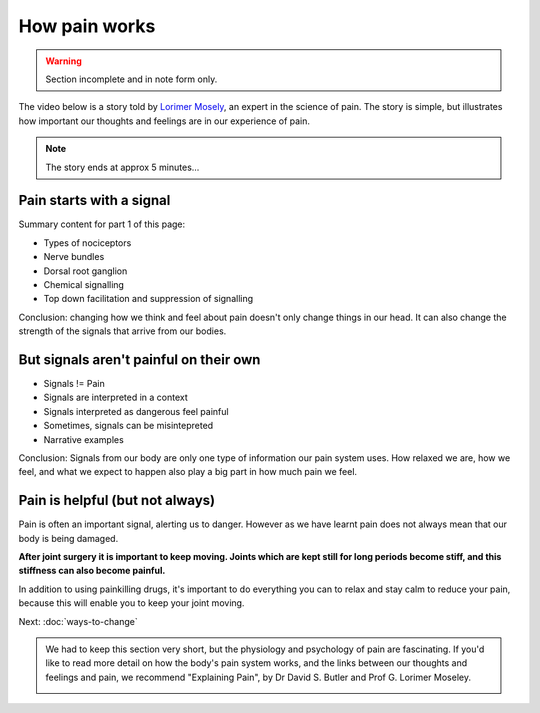 .. _howpainworks:


How pain works
===============================


.. warning:: 

	Section incomplete and in note form only.




The video below is a story told by `Lorimer Mosely <http://www.bodyinmind.org/who-are-we/>`_, an expert in the science of pain.  The story is simple, but illustrates how important our thoughts and feelings are in our experience of pain.



.. raw:: html

	<object width="640" height="385"><param name="movie" value="http://www.youtube.com/v/gwd-wLdIHjs&hl=en_US&start=31&autoplay=1&rel=0&end=317"></param><param name="allowscriptaccess" value="always"></param><embed src="http://www.youtube.com/v/gwd-wLdIHjs&hl=en_US&start=31&autoplay=1&rel=0&end=317" type="application/x-shockwave-flash" allowscriptaccess="always" width="640" height="385"></embed></object>



.. note:: The story ends at approx 5 minutes...










	

Pain starts with a signal
---------------------------------


Summary content for part 1 of this page:

- Types of nociceptors
- Nerve bundles
- Dorsal root ganglion
- Chemical signalling
- Top down facilitation and suppression of signalling


Conclusion: changing how we think and feel about pain doesn't only change things in our head. It can also change the strength of the signals that arrive from our bodies.




But signals aren't painful on their own
----------------------------------------------

- Signals != Pain
- Signals are interpreted in a context
- Signals interpreted as dangerous feel painful
- Sometimes, signals can be misintepreted
- Narrative examples

  

Conclusion: Signals from our body are only one type of information our pain system uses. How relaxed we are, how we feel, and what we expect to happen also play a big part in how much pain we feel.






Pain is helpful (but not always)
----------------------------------------------------

Pain is often an important signal, alerting us to danger. However as we have learnt pain does not always mean that our body is being damaged. 

**After joint surgery it is important to keep moving. Joints which are kept still for long periods become stiff, and this stiffness can also become painful.**

In addition to using painkilling drugs, it's important to do everything you can to relax and stay calm to reduce your pain, because this will enable you to keep your joint moving.













Next: :doc:`ways-to-change` 





.. container:: admonition
	
	We had to keep this section very short, but the physiology and psychology of pain are fascinating. If you'd like to read more detail on how the body's pain system works, and the links between our thoughts and feelings and pain, we recommend "Explaining Pain", by  Dr David S. Butler and Prof G. Lorimer Moseley.

	.. image:: img/explainpain.jpg
		:scale: 60%



